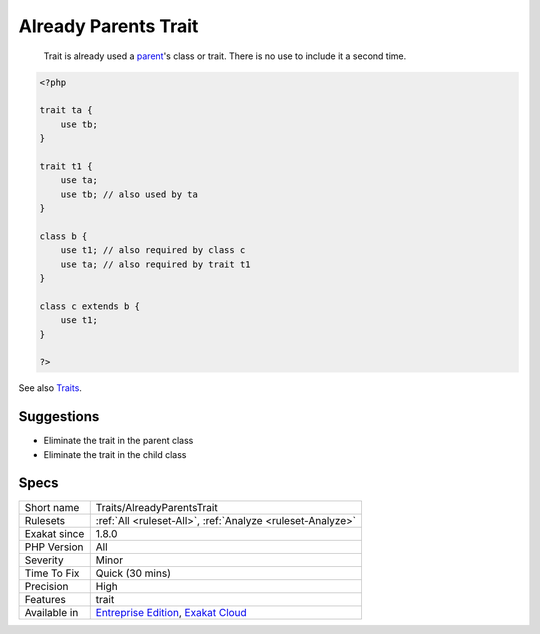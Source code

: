 .. _traits-alreadyparentstrait:

.. _already-parents-trait:

Already Parents Trait
+++++++++++++++++++++

  Trait is already used a `parent <https://www.php.net/manual/en/language.oop5.paamayim-nekudotayim.php>`_'s class or trait. There is no use to include it a second time.


.. code-block:: php
   
   <?php
   
   trait ta {
       use tb;
   }
   
   trait t1 {
       use ta;
       use tb; // also used by ta
   }
   
   class b {
       use t1; // also required by class c
       use ta; // also required by trait t1
   }
   
   class c extends b {
       use t1;
   }
   
   ?>

See also `Traits <https://www.php.net/manual/en/language.oop5.traits.php>`_.


Suggestions
___________

* Eliminate the trait in the parent class
* Eliminate the trait in the child class




Specs
_____

+--------------+-------------------------------------------------------------------------------------------------------------------------+
| Short name   | Traits/AlreadyParentsTrait                                                                                              |
+--------------+-------------------------------------------------------------------------------------------------------------------------+
| Rulesets     | :ref:`All <ruleset-All>`, :ref:`Analyze <ruleset-Analyze>`                                                              |
+--------------+-------------------------------------------------------------------------------------------------------------------------+
| Exakat since | 1.8.0                                                                                                                   |
+--------------+-------------------------------------------------------------------------------------------------------------------------+
| PHP Version  | All                                                                                                                     |
+--------------+-------------------------------------------------------------------------------------------------------------------------+
| Severity     | Minor                                                                                                                   |
+--------------+-------------------------------------------------------------------------------------------------------------------------+
| Time To Fix  | Quick (30 mins)                                                                                                         |
+--------------+-------------------------------------------------------------------------------------------------------------------------+
| Precision    | High                                                                                                                    |
+--------------+-------------------------------------------------------------------------------------------------------------------------+
| Features     | trait                                                                                                                   |
+--------------+-------------------------------------------------------------------------------------------------------------------------+
| Available in | `Entreprise Edition <https://www.exakat.io/entreprise-edition>`_, `Exakat Cloud <https://www.exakat.io/exakat-cloud/>`_ |
+--------------+-------------------------------------------------------------------------------------------------------------------------+


